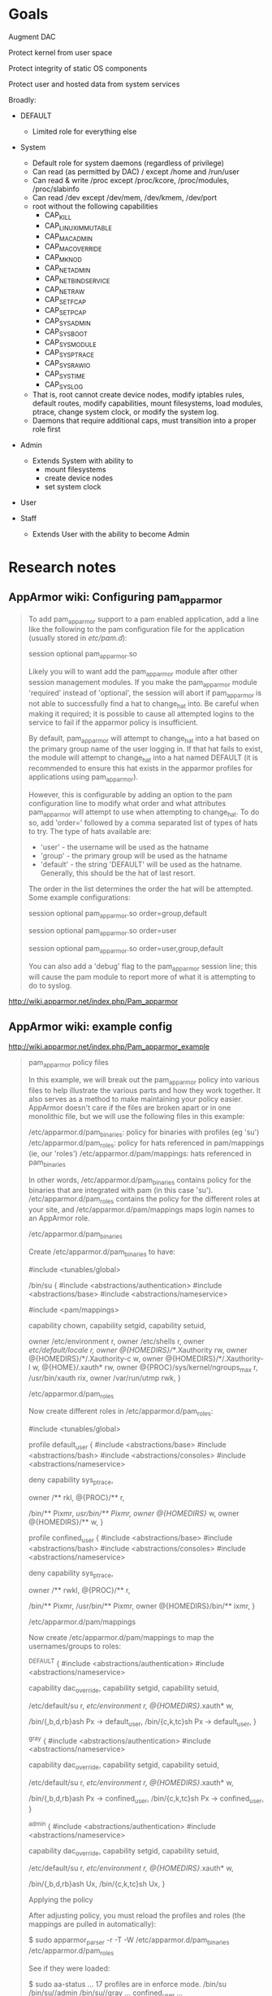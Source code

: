 * Goals

Augment DAC

Protect kernel from user space

Protect integrity of static OS components

Protect user and hosted data from system services

Broadly:
- DEFAULT
  - Limited role for everything else
- System
  - Default role for system daemons (regardless of privilege)
  - Can read (as permitted by DAC) / except /home and /run/user
  - Can read & write /proc except /proc/kcore, /proc/modules,
    /proc/slabinfo
  - Can read /dev except /dev/mem, /dev/kmem, /dev/port
  - root without the following capabilities
    - CAP_KILL
    - CAP_LINUX_IMMUTABLE
    - CAP_MAC_ADMIN
    - CAP_MAC_OVERRIDE
    - CAP_MKNOD
    - CAP_NET_ADMIN
    - CAP_NET_BIND_SERVICE
    - CAP_NET_RAW
    - CAP_SETFCAP
    - CAP_SETPCAP
    - CAP_SYS_ADMIN
    - CAP_SYS_BOOT
    - CAP_SYS_MODULE
    - CAP_SYS_PTRACE
    - CAP_SYS_RAWIO
    - CAP_SYS_TIME
    - CAP_SYSLOG
  - That is, root cannot create device nodes, modify iptables
    rules, default routes, modify capabilities, mount filesystems,
    load modules, ptrace, change system clock, or modify the
    system log.
  - Daemons that require additional caps, must transition into
    a proper role first

- Admin
  - Extends System with ability to
    - mount filesystems
    - create device nodes
    - set system clock

- User

- Staff
  - Extends User with the ability to become Admin

* Research notes

** AppArmor wiki: Configuring pam_apparmor

#+BEGIN_QUOTE
To add pam_apparmor support to a pam enabled application, add a line
like the following to the pam configuration file for the application
(usually stored in /etc/pam.d/):

 session  optional       pam_apparmor.so

Likely you will to want add the pam_apparmor module after other session
management modules. If you make the pam_apparmor module 'required'
instead of 'optional', the session will abort if pam_apparmor is not
able to successfully find a hat to change_hat into. Be careful when
making it required; it is possible to cause all attempted logins to the
service to fail if the apparmor policy is insufficient.

By default, pam_apparmor will attempt to change_hat into a hat based on
the primary group name of the user logging in. If that hat fails to
exist, the module will attempt to change_hat into a hat named DEFAULT
(it is recommended to ensure this hat exists in the apparmor profiles
for applications using pam_apparmor).

However, this is configurable by adding an option to the pam
configuration line to modify what order and what attributes pam_apparmor
will attempt to use when attempting to change_hat. To do so, add
'order=' followed by a comma separated list of types of hats to try. The
type of hats available are:

 * 'user' - the username will be used as the hatname
 * 'group' - the primary group will be used as the hatname
 * 'default' - the string 'DEFAULT' will be used as the hatname.
               Generally, this should be the hat of last resort.

The order in the list determines the order the hat will be
attempted. Some example configurations:

 # the default behavior
 session  optional       pam_apparmor.so order=group,default

 # attempt to use only the username
 session  optional       pam_apparmor.so order=user

 # use the username, followed by the primary groupname, followed by
 # DEFAULT if the prior hats do not exist in the apparmor profile
 session  optional       pam_apparmor.so order=user,group,default

You can also add a 'debug' flag to the pam_apparmor session line; this
will cause the pam module to report more of what it is attempting to do
to syslog.
#+END_QUOTE

http://wiki.apparmor.net/index.php/Pam_apparmor
** AppArmor wiki: example config

http://wiki.apparmor.net/index.php/Pam_apparmor_example

#+BEGIN_QUOTE
pam_apparmor policy files

In this example, we will break out the pam_apparmor policy into various files to help illustrate the various parts and how they work together. It also serves as a method to make maintaining your policy easier. AppArmor doesn't care if the files are broken apart or in one monolithic file, but we will use the following files in this example:

    /etc/apparmor.d/pam_binaries: policy for binaries with profiles (eg 'su')
    /etc/apparmor.d/pam_roles: policy for hats referenced in pam/mappings (ie, our 'roles')
    /etc/apparmor.d/pam/mappings: hats referenced in pam_binaries

In other words, /etc/apparmor.d/pam_binaries contains policy for the
binaries that are integrated with pam (in this case
'su'). /etc/apparmor.d/pam_roles contains the policy for the different
roles at your site, and /etc/apparmor.d/pam/mappings maps login names to
an AppArmor role.

/etc/apparmor.d/pam_binaries

Create /etc/apparmor.d/pam_binaries to have:

 #
 # This file contains the policy for the confined binaries that use
 # libpam-apparmor.
 #

 #include <tunables/global>

 /bin/su {
    #include <abstractions/authentication>
    #include <abstractions/base>
    #include <abstractions/nameservice>

    # Include the file with all of our username/group to role mappings
    #include <pam/mappings>

    capability chown,
    capability setgid,
    capability setuid,

    owner /etc/environment r,
    owner /etc/shells r,
    owner /etc/default/locale r,
    owner @{HOMEDIRS}/*/.Xauthority rw,
    owner @{HOMEDIRS}/*/.Xauthority-c w,
    owner @{HOMEDIRS}/*/.Xauthority-l w,
    @{HOME}/.xauth* rw,
    owner @{PROC}/sys/kernel/ngroups_max r,
    /usr/bin/xauth rix,
    owner /var/run/utmp rwk,
 }

/etc/apparmor.d/pam_roles

Now create different roles in /etc/apparmor.d/pam_roles:

 #
 # This file contains the roles as referenced by pam/mappings
 #

 #include <tunables/global>

 # By default, allow users to read, lock and link to their own files anywhere,
 # but only write to files in their home directory. Only allow limited execution
 # of files.
 profile default_user {
    #include <abstractions/base>
    #include <abstractions/bash>
    #include <abstractions/consoles>
    #include <abstractions/nameservice>

    deny capability sys_ptrace,

    owner /** rkl,
    @{PROC}/** r,

    /bin/**  Pixmr,
    /usr/bin/** Pixmr,
    owner @{HOMEDIRS}/ w,
    owner @{HOMEDIRS}/** w,
 }

 # Allow confined_users to read, write, lock and link to their own files
 # anywhere, and execute from some places.
 profile confined_user {
    #include <abstractions/base>
    #include <abstractions/bash>
    #include <abstractions/consoles>
    #include <abstractions/nameservice>

    deny capability sys_ptrace,

    owner /** rwkl,
    @{PROC}/** r,

    /bin/**  Pixmr,
    /usr/bin/** Pixmr,
    owner @{HOMEDIRS}/bin/** ixmr,
 }

/etc/apparmor.d/pam/mappings

Now create /etc/apparmor.d/pam/mappings to map the usernames/groups to roles:

 #
 # This file contains the mappings from users to roles for the binaries
 # confined with AppArmor and configured for use with libpam-apparmor. Users
 # without a mapping will not be able to login.
 #

 # The default hat is a confined user. The hat contains only the permissions
 # necessary to transition to the user's login shell. All other permissions have
 # been moved into the default_user profile.
 ^DEFAULT {
   #include <abstractions/authentication>
   #include <abstractions/nameservice>

   capability dac_override,
   capability setgid,
   capability setuid,

   /etc/default/su r,
   /etc/environment r,
   @{HOMEDIRS}/.xauth* w,

   /bin/{,b,d,rb}ash Px -> default_user,
   /bin/{c,k,tc}sh Px -> default_user,
 }

 # gray is a confined user. The hat contains only the permissions necessary
 # to transition to gray's login shell. All other permissions have been
 # moved into the confined_user profile.
 ^gray {
   #include <abstractions/authentication>
   #include <abstractions/nameservice>

   capability dac_override,
   capability setgid,
   capability setuid,

   /etc/default/su r,
   /etc/environment r,
   @{HOMEDIRS}/.xauth* w,

   /bin/{,b,d,rb}ash Px -> confined_user,
   /bin/{c,k,tc}sh Px -> confined_user,
 }

 # Don't confine members whose primary group is 'admin' who are not specifically
 # confined. Systems without this special primary group may want to define an
 # unconfined 'root' hat in this manner (depending on site policy).
 ^admin {
   #include <abstractions/authentication>
   #include <abstractions/nameservice>

   capability dac_override,
   capability setgid,
   capability setuid,

   /etc/default/su r,
   /etc/environment r,
   @{HOMEDIRS}/.xauth* w,

   /bin/{,b,d,rb}ash Ux,
   /bin/{c,k,tc}sh Ux,
 }

Applying the policy

After adjusting policy, you must reload the profiles and roles (the mappings are pulled in automatically):

 $ sudo apparmor_parser -r -T -W /etc/apparmor.d/pam_binaries /etc/apparmor.d/pam_roles

See if they were loaded:

 $ sudo aa-status
 ...
 17 profiles are in enforce mode.
    /bin/su
    /bin/su//admin
    /bin/su//gray
 ...
    confined_user
 ...

You may of course update /etc/apparmor.d/pam_binaries and /etc/apparmor.d/pam_roles individually. Changes to /etc/apparmor.d/pam/mappings require you to reload /etc/apparmor.d/pam_binaries (because it has the mappings file as an #include).
Extending

Once you are comfortable with your 'su' configuration, you can extend this to other binaries like sshd and login by:

    adding a 'session optional pam_apparmor.so ...' entry to the corresponding pam configuration
    adding policy for the binary to /etc/apparmor.d/pam_binaries

To add a new user or role:

    adjust /etc/apparmor.d/pam_roles for the new role
    adjust /etc/apparmor.d/pam/mappings to map the login name to the AppArmor role

Caveats

pam_apparmor does not consult secondary groups, so using role groups is
currently limited to primary groups only.

Final thoughts

Much of /etc/apparmor.d/pam/mappings is boiler plate and can be
abstracted out and then added via an #include. Also remember that there
is nothing special about the pam_binaries, pam_roles and pam/mappings
files. You can use other names or include all of the policy in one
file. For ease of understanding and maintenance on larger sites,
breaking the policy up into smaller chunks in this way can help a lot.
#+END_QUOTE
